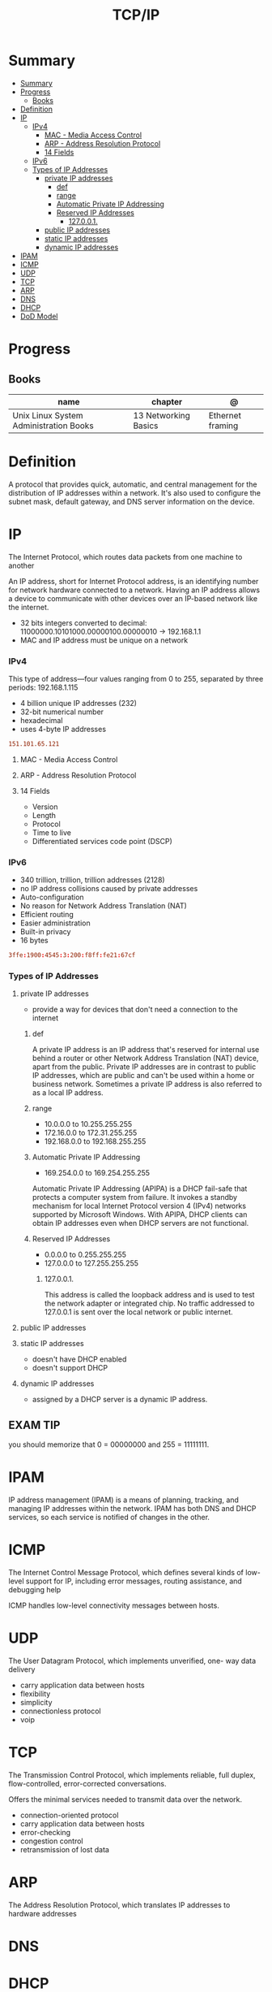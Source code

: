 #+TITLE: TCP/IP

* Summary
:PROPERTIES:
:TOC:      :include all
:END:
:CONTENTS:
- [[#summary][Summary]]
- [[#progress][Progress]]
  - [[#books][Books]]
- [[#definition][Definition]]
- [[#ip][IP]]
  - [[#ipv4][IPv4]]
    - [[#mac---media-access-control][MAC - Media Access Control]]
    - [[#arp---address-resolution-protocol][ARP - Address Resolution Protocol]]
    - [[#14-fields][14 Fields]]
  - [[#ipv6][IPv6]]
  - [[#types-of-ip-addresses][Types of IP Addresses]]
    - [[#private-ip-addresses][private IP addresses]]
      - [[#def][def]]
      - [[#range][range]]
      - [[#automatic-private-ip-addressing][Automatic Private IP Addressing]]
      - [[#reserved-ip-addresses][Reserved IP Addresses]]
        - [[#127001][127.0.0.1.]]
    - [[#public-ip-addresses][public IP addresses]]
    - [[#static-ip-addresses][static IP addresses]]
    - [[#dynamic-ip-addresses][dynamic IP addresses]]
- [[#ipam][IPAM]]
- [[#icmp][ICMP]]
- [[#udp][UDP]]
- [[#tcp][TCP]]
- [[#arp][ARP]]
- [[#dns][DNS]]
- [[#dhcp][DHCP]]
- [[#dod-model][DoD Model]]
:END:
* Progress
** Books
| name                                   | chapter              | @                |
|----------------------------------------+----------------------+------------------|
| Unix Linux System Administration Books | 13 Networking Basics | Ethernet framing |

* Definition
A protocol that provides quick, automatic, and central management for the
distribution of IP addresses within a network. It's also used to configure the
subnet mask, default gateway, and DNS server information on the device.
* IP
The Internet Protocol, which routes data packets from one machine to another

An IP address, short for Internet Protocol address, is an identifying number for
network hardware connected to a network. Having an IP address allows a device to
communicate with other devices over an IP-based network like the internet.


- 32 bits integers converted to decimal: 11000000.10101000.00000100.00000010 -> 192.168.1.1
- MAC and IP address must be unique on a network

*** IPv4
This type of address—four values ranging from 0 to 255, separated by three
periods: 192.168.1.115

- 4 billion unique IP addresses (232)
- 32-bit numerical number
- hexadecimal
- uses 4-byte IP addresses

#+begin_src conf
151.101.65.121
#+end_src

**** MAC - Media Access Control
**** ARP - Address Resolution Protocol
**** 14 Fields
- Version
- Length
- Protocol
- Time to live
- Differentiated services code point (DSCP)
*** IPv6
- 340 trillion, trillion, trillion addresses (2128)
- no IP address collisions caused by private addresses
- Auto-configuration
- No reason for Network Address Translation (NAT)
- Efficient routing
- Easier administration
- Built-in privacy
- 16 bytes

#+begin_src conf
3ffe:1900:4545:3:200:f8ff:fe21:67cf
#+end_src

*** Types of IP Addresses
**** private IP addresses
- provide a way for devices that don't need a connection to the internet

***** def
A private IP address is an IP address that's reserved for internal use behind a
router or other Network Address Translation (NAT) device, apart from the public.
Private IP addresses are in contrast to public IP addresses, which are public
and can't be used within a home or business network. Sometimes a private IP
address is also referred to as a local IP address.

***** range
- 10.0.0.0 to 10.255.255.255
- 172.16.0.0 to 172.31.255.255
- 192.168.0.0 to 192.168.255.255

***** Automatic Private IP Addressing
- 169.254.0.0 to 169.254.255.255

Automatic Private IP Addressing (APIPA) is a DHCP fail-safe that protects a
computer system from failure. It invokes a standby mechanism for local Internet
Protocol version 4 (IPv4) networks supported by Microsoft Windows. With APIPA,
DHCP clients can obtain IP addresses even when DHCP servers are not functional.

***** Reserved IP Addresses
- 0.0.0.0 to 0.255.255.255
- 127.0.0.0 to 127.255.255.255

****** 127.0.0.1.
This address is called the loopback address and is used to test the network
adapter or integrated chip. No traffic addressed to 127.0.0.1 is sent over the
local network or public internet.

**** public IP addresses
**** static IP addresses
- doesn't have DHCP enabled
-  doesn't support DHCP

**** dynamic IP addresses
- assigned by a DHCP server is a dynamic IP address.
** EXAM TIP
you should memorize that 0 = 00000000 and 255 = 11111111.
* IPAM
IP address management (IPAM) is a means of planning, tracking, and managing IP addresses within
the network. IPAM has both DNS and DHCP services, so each service is notified of changes in the other.
* ICMP
The Internet Control Message Protocol, which defines several kinds
of low-level support for IP, including error messages, routing assistance,
and debugging help

ICMP handles low-level connectivity messages between hosts.
* UDP
The User Datagram Protocol, which implements unverified, one-
way data delivery

- carry application data between hosts
- flexibility
- simplicity
- connectionless protocol
- voip

* TCP
The Transmission Control Protocol, which implements reliable, full
duplex, flow-controlled, error-corrected conversations.

Offers the minimal services needed to transmit data over the network.

- connection-oriented protocol
- carry application data between hosts
- error-checking
- congestion control
- retransmission of lost data
* ARP
The Address Resolution Protocol, which translates IP addresses to
hardware addresses

* DNS
* DHCP
Dynamic Host Configuration Protocol
* DoD Model
- Process Application
- Host-to-Host
- Internet
- Network Access
